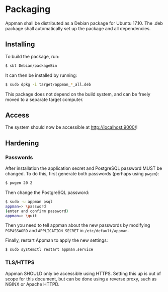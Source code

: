 * Packaging

  Appman shall be distributed as a Debian package for Ubuntu 17.10. The .deb
  package shall automatically set up the package and all dependencies.

** Installing

   To build the package, run:

   #+BEGIN_SRC bash
   $ sbt Debian/packageBin
   #+END_SRC

   It can then be installed by running:

   #+BEGIN_SRC bash
   $ sudo dpkg -i target/appman_*_all.deb
   #+END_SRC

   This package does not depend on the build system, and can be freely moved to
   a separate target computer.

** Access

   The system should now be accessible at [[http://localhost:9000/]]!

** Hardening

*** Passwords

    After installation the application secret and PostgreSQL password MUST
    be changed. To do this, first generate both passwords (perhaps using
    ~pwgen~):

    #+BEGIN_SRC bash
    $ pwgen 20 2
    #+END_SRC

    Then change the PostgreSQL password:

    #+BEGIN_SRC bash
    $ sudo -u appman psql
    appman=> \password
    (enter and confirm password)
    appman=> \quit
    #+END_SRC

    Then you need to tell appman about the new passwords by modifying
    ~PGPASSWORD~ and ~APPLICATION_SECRET~ in ~/etc/default/appman~.

    Finally, restart Appman to apply the new settings:

    #+BEGIN_SRC bash
    $ sudo systemctl restart appman.service
    #+END_SRC

*** TLS/HTTPS

    Appman SHOULD only be accessible using HTTPS. Setting this up is out of
    scope for this document, but can be done using a reverse proxy, such as
    NGINX or Apache HTTPD.
